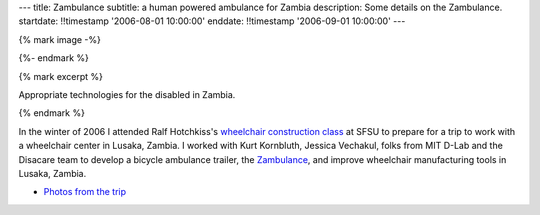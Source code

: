 ---
title: Zambulance
subtitle: a human powered ambulance for Zambia
description: Some details on the Zambulance.
startdate: !!timestamp '2006-08-01 10:00:00'
enddate: !!timestamp '2006-09-01 10:00:00'
---

{% mark image -%}

.. image:: {{ media_url('images/zambulance.jpg') }}

{%- endmark %}

{% mark excerpt %}

Appropriate technologies for the disabled in Zambia.

{% endmark %}

In the winter of 2006 I attended Ralf Hotchkiss's `wheelchair construction
class`_ at SFSU to prepare for a trip to work with a wheelchair center in
Lusaka, Zambia. I worked with Kurt Kornbluth, Jessica Vechakul, folks from MIT
D-Lab and the Disacare team to develop a bicycle ambulance trailer, the
Zambulance_, and improve wheelchair manufacturing tools in Lusaka, Zambia.

.. _wheelchair construction class: http://www.cel.sfsu.edu/courses/degreecredit.cfm?selection=classes&ID=26312&period=20124
.. _Zambulance: http://cadlab6.mit.edu/bike.ambulance/

- `Photos from the trip <https://plus.google.com/photos/110966557175293116547/albums/5451690185631963089>`_
